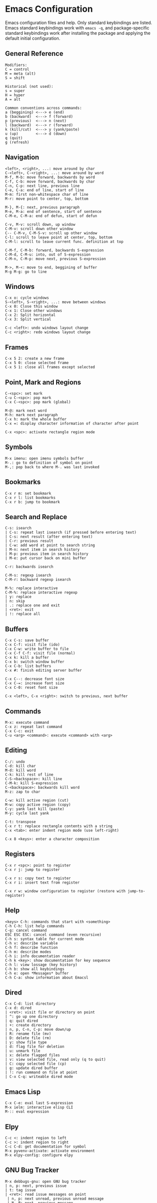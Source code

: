 * Emacs Configuration
Emacs configuration files and help. Only standard keybindings are listed. Emacs standard keybindings work with =emacs -q=, and package-specific standard keybindings work after installing the package and applying the default initial configuration.

** General Reference
 #+begin_src
 Modifiers:
 C = control
 M = meta (alt)
 S = shift

 Historical (not used):
 s = super
 H = hyper
 A = alt
 #+end_src

 #+begin_src
 Common conventions across commands:
 a (beggining) <---> e (end)
 b (backward)  <---> f (forward)
 p (previous)  <---> n (next)
 l (backward)  <---> r (forward)
 k (kill/cut)  <---> y (yank/paste)
 u (up)        <---> d (down)
 q (quit)
 g (refresh)
 #+end_src

** Navigation
#+begin_src
<left>, <right>, ...: move around by char
C-<left>, C-<right>, ...: move around by word
M-f, M-b: move forward, backwards by word
C-f, C-b: move forward, backwards by char
C-n, C-p: next line, previous line
C-e, C-a: end of line, start of line
M-m: first non-whitespace char of line
M-r: move point to center, top, bottom

M-}, M-{: next, previous paragraph
M-e, M-a: end of sentence, start of sentence
C-M-e, C-M-a: end of defun, start of defun

C-v, M-v: scroll down, up window
C-M-v: scroll down other window
C-- C-M-v, C-M-S-v: scroll up other window
C-l: scroll to leave point at center, top, bottom
C-M-l: scroll to leave current func. definition at top

C-M-f, C-M-b: forward, backwards S-expression
C-M-d, C-M-u: into, out of S-expression
C-M-n, C-M-p: move next, previous S-expression

M->, M-<: move to end, beggining of buffer
M-g M-g: go to line
#+end_src

** Windows
#+begin_src
C-x o: cycle windows
S-<left>, S-<right>, ...: move between windows
C-x 0: Close this window
C-x 1: Close other windows
C-x 2: Split horizontal
C-x 3: Split vertical

C-c <left>: undo windows layout change
C-c <right>: redo windows layout change
#+end_src

** Frames
#+begin_src
C-x 5 2: create a new frame
C-x 5 0: close selected frame
C-x 5 1: close all frames except selected
#+end_src

** Point, Mark and Regions
#+begin_src
C-<spc>: set mark
C-u C-<spc>: pop mark
C-x C-<spc>: pop mark (global)

M-@: mark next word
M-h: mark next paragraph
C-x h: mark the whole buffer
C-x =: display character information of character after point

C-x <spc>: activate rectangle region mode
#+end_src

** Symbols
#+begin_src
M-x imenu: open imenu symbols buffer
M-.: go to definition of symbol on point
M-,: pop back to where M-. was last invoked
#+end_src

** Bookmarks
#+begin_src
C-x r m: set bookmark
C-x r l: list bookmarks
C-x r b: jump to bookmark
#+end_src

** Search and Replace
#+begin_src
C-s: isearch
| C-s: repeat last isearch (if pressed before entering text)
| C-s: next result (after entering text)
| C-r: previous result
| C-w: add word at point to search string
| M-n: next item in search history
| M-p: previous item in search history
| M-e: put cursor back on mini buffer

C-r: backwards isearch

C-M-s: regexp isearch
C-M-r: backward regexp isearch

M-%: replace interactive
C-M-%: replace interactive regexp
| y: replace
| n: skip
| .: replace one and exit
| <ret>: exit
| !: replace all
#+end_src

** Buffers
#+begin_src
C-x C-s: save buffer
C-x C-f: visit file (ido)
C-x C-w: write buffer to file
C-x C-f C-f: visit file (normal)
C-x k: kill a buffer
C-x b: switch window buffer
C-x C-b: list buffers
C-x #: finish editing server buffer

C-x C--: decrease font size
C-x C-=: increase font size
C-x C-0: reset font size

C-x <left>, C-x <right>: switch to previous, next buffer
#+end_src

** Commands
#+begin_src
M-x: execute command
C-x z: repeat last command
C-x C-c: exit
C-u <arg> <command>: execute <command> with <arg>
#+end_src

** Editing
#+begin_src
C-/: undo
C-d: kill char
M-d: kill word
C-k: kill rest of line
C-S-<backspace>: kill line
C-M-k: kill S-expression
C-<backspace>: backwards kill word
M-z: zap to char

C-w: kill active region (cut)
M-w: copy active region (copy)
C-y: yank last kill (paste)
M-y: cycle last yank

C-t: transpose
C-x r t: replace rectangle contents with a string
C-x <tab>: enter indent region mode (use left-right)

C-x 8 <keys>: enter a character composition
#+end_src

** Registers
#+begin_src
C-x r <spc>: point to register
C-x r j: jump to register

C-x r s: copy text to register
C-x r i: insert text from register

C-x r w: window configuration to register (restore with jump-to-register)
#+end_src

** Help
#+begin_src
<keys> C-h: commands that start with <something>
C-h C-h: list help commands
C-g: cancel command
ESC ESC ESC: cancel command (even recursive)
C-h s: syntax table for current mode
C-h v: describe variable
C-h f: describe function
C-h m: describe modes
C-h i: info documentation reader
C-h k <key>: show documentation for key sequence
C-h l: view lossage (key history)
C-h b: show all keybindings
C-h e: open *Messages* buffer
C-h C-a: show information about Emacsl
#+end_src

** Dired
#+begin_src
C-x C-d: list directory
C-x d: dired
| <ret>: visit file or directory on point
| ^: go up one directory
| q: quit dired
| +: create directory
| n, p, C-n, C-p: move down/up
| R: rename file (mv)
| D: delete file (rm)
| y: show file type
| d: flag file for deletion
| u: unmark file
| x: delete flagged files
| v: view selected file, read only (q to quit)
| C: copy selected file (cp)
| g: update dired buffer
| !: run command on file at point
| C-x C-q: writeable dired mode
#+end_src

** Emacs Lisp
#+begin_src
C-x C-e: eval last S-expression
M-x ielm: interactive elisp CLI
M-:: eval expression
#+end_src

** Elpy
#+begin_src
C-c <: indent region to left
C-c >: indent region to right
C-c C-d: get documentation for symbol
M-x pyvenv-activate: activate environment
M-x elpy-config: configure elpy
#+end_src

** GNU Bug Tracker
#+begin_src
M-x debbugs-gnu: open GNU bug tracker
| n, p: next, previous issue
| t: tag issue
| <ret>: read issue messages on point
 | n, p: next unread, previous unread message
 | N, P: next, previous message
#+end_src

** Company
#+begin_src
M-n, M-p: next, previous match
M-x company-complete: initiate completion
#+end_src

** Packages
#+begin_src
M-x package-install-selected-packages: install selected packages
M-x package-delete: delete a package
M-x package-install: install a package
#+end_src

** Magit
#+begin_src
M-x magit-status: magit main repository status panel
| c: commit
 | C-c C-c: save commit message
 | C-c C-k: abort commit
| l: log
| k: discard
| F: pull
| P: push
| s: stage
| u: unstage
| g: refresh
| h: help
| z: stash
| b: branching
C-c M-g: file popup
#+end_src

** Projectile
Using =C-c p= as the value for =projectile-command-map=:
#+begin_src
C-c p p: open project
C-c p f: open file in project
C-c p s g: recursive grep in project
C-c p p: switch to project
C-c p D: project dired
C-c p r: find and replace in project
#+end_src

** Shell
#+begin_src
C-c M-o: clear screen
C-c C-c: send interrupt
M-r: backward history isearch
C-d: send EOF
#+end_src

** Man Mode
#+begin_src
M-x man: enter man mode
| n, p: next, previous section
#+end_src

** IBuffer
#+begin_src
M-x ibuffer: enter IBuffer
| d: Mark buffer for deletion
| x: Kill all marked buffers
| U: Unmark all buffers
| q: Bury IBuffer
| n, p: next, previous line
| <tab>: skip to next section
#+end_src

** Org Mode
#+begin_src
M-x org-agenda: view Org agenda
| f, b: forward, backward in time
| n, p: next, previous item
| .: go to today
| w: week view
| y: year view
| d: day view

<tab>: cycle selected tree visibility
S-<tab>: cycle entire file tree visibility
C-<left>, C-<right>: cycle 'thing' left or right (values)
C-c C-c: run 'thing' (run code, check checkbox, etc.)
C-c C-j: org goto
C-c /: org sparse tree
C-,: cycle agenda files

C-c .: insert timestamp
| S-<left>, S-<right>: move to previous, next calendar day
| <ret>: select calendar day

C-c C-x c: clone tree with time shift
C-c C-x C-w: kill subtree
C-c C-x C-y: yank subtree

C-c C-w: refile entry
C-c C-l: insert link
< s <tab>: insert code block

C-c C-b, C-c C-f: previous, next heading (same level)
C-c C-p, C-c C-n: previous, next heading (visible)

M-S-<left>, M-S-<right>: promote, demote subtree
#+end_src

** EWW
#+begin_src
M-x eww: open EWW on a specified URL
| l, r: previous, next page
| R: remove non-text content
| G: open another URL
| g: reload
| <tab>: next link
| S-<tab>: previous link
| q: quit
| <, >: top, bottom of page
#+end_src

** Hi-Lock
#+begin_src
M-s h .: highlight symbol at point
M-s h r: highlight regexp
M-s h l: highlight lines matching regexp
#+end_src

** Info
#+begin_src
l, r: go backward, forward in history of visited nodes
u: go to superior node of current node
<tab>: next link
S-<tab>: previous link
I: look up something in the current manual's index
#+end_src

** Macros
#+BEGIN_SRC
F3, F4: start, stop recording macro
F4: playback last recorded macro
#+END_SRC


